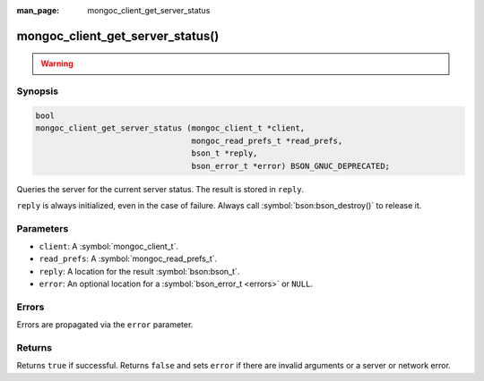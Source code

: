 :man_page: mongoc_client_get_server_status

mongoc_client_get_server_status()
=================================

.. warning::
   .. deprecated:: 1.10.0

      This function is deprecated and should not be used in new code.

      Run the `serverStatus <https://www.mongodb.com/docs/manual/reference/command/serverStatus/>`_ command directly with :symbol:`mongoc_client_read_command_with_opts()` instead.

Synopsis
--------

.. code-block:: c

  bool
  mongoc_client_get_server_status (mongoc_client_t *client,
                                   mongoc_read_prefs_t *read_prefs,
                                   bson_t *reply,
                                   bson_error_t *error) BSON_GNUC_DEPRECATED;

Queries the server for the current server status. The result is stored in ``reply``.

``reply`` is always initialized, even in the case of failure. Always call :symbol:`bson:bson_destroy()` to release it.

Parameters
----------

* ``client``: A :symbol:`mongoc_client_t`.
* ``read_prefs``: A :symbol:`mongoc_read_prefs_t`.
* ``reply``: A location for the result :symbol:`bson:bson_t`.
* ``error``: An optional location for a :symbol:`bson_error_t <errors>` or ``NULL``.

Errors
------

Errors are propagated via the ``error`` parameter.

Returns
-------

Returns ``true`` if successful. Returns ``false`` and sets ``error`` if there are invalid arguments or a server or network error.

